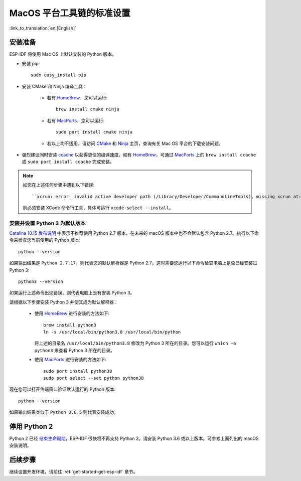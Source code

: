 **********************************************
MacOS 平台工具链的标准设置
**********************************************

:link_to_translation:`en:[English]`

安装准备
=====================

ESP-IDF 将使用 Mac OS 上默认安装的 Python 版本。

- 安装 pip::

    sudo easy_install pip

- 安装 CMake 和 Ninja 编译工具：

    - 若有 HomeBrew_，您可以运行::

        brew install cmake ninja

    - 若有 MacPorts_，您可以运行::

        sudo port install cmake ninja

    - 若以上均不适用，请访问 CMake_ 和 Ninja_ 主页，查询有关 Mac OS 平台的下载安装问题。

- 强烈建议同时安装 ccache_ 以获得更快的编译速度。如有 HomeBrew_，可通过 MacPorts_ 上的 ``brew install ccache`` 或 ``sudo port install ccache`` 完成安装。

.. note::
    
    如您在上述任何步骤中遇到以下错误::

    ``xcrun: error: invalid active developer path (/Library/Developer/CommandLineTools), missing xcrun at:/Library/Developer/CommandLineTools/usr/bin/xcrun``

    则必须安装 XCode 命令行工具，具体可运行 ``xcode-select --install``。

安装并设置 Python 3 为默认版本
---------------------------------------------

`Catalina 10.15 发布说明`_ 中表示不推荐使用 Python 2.7 版本，在未来的 macOS 版本中也不会默认包含 Python 2.7。执行以下命令来检查您当前使用的 Python 版本::

  python --version

如果输出结果是 ``Python 2.7.17``，则代表您的默认解析器是 Python 2.7。这时需要您运行以下命令检查电脑上是否已经安装过 Python 3::

  python3 --version

如果运行上述命令出现错误，则代表电脑上没有安装 Python 3。

请根据以下步骤安装 Python 3 并使其成为默认解释器：

  - 使用 HomeBrew_ 进行安装的方法如下::

      brew install python3
      ln -s /usr/local/bin/python3.8 /usr/local/bin/python

    将上述的目录名 ``/usr/local/bin/python3.8`` 修改为 Python 3 所在的目录。您可以运行 ``which -a python3`` 来查看 Python 3 所在的目录。

  - 使用 MacPorts_ 进行安装的方法如下::

      sudo port install python38
      sudo port select --set python python38

现在您可以打开终端窗口验证默认运行的 Python 版本::

  python --version

如果输出结果类似于 ``Python 3.8.5`` 则代表安装成功。

.. 注解::

    上述设置为全局设置，同时会影响到其它应用。



停用 Python 2 
====================

Python 2 已经 `结束生命周期 <https://www.python.org/doc/sunset-python-2/>`_，ESP-IDF 很快将不再支持 Python 2。请安装 Python 3.6 或以上版本。可参考上面列出的 macOS 安装说明。

后续步骤
==========

继续设置开发环境，请前往 :ref:`get-started-get-esp-idf` 章节。


.. _cmake: https://cmake.org/
.. _ninja: https://ninja-build.org/
.. _ccache: https://ccache.samba.org/
.. _homebrew: https://brew.sh/
.. _MacPorts: https://www.macports.org/install.php
.. _Catalina 10.15 发布说明: https://developer.apple.com/documentation/macos-release-notes/macos-catalina-10_15-release-notes

